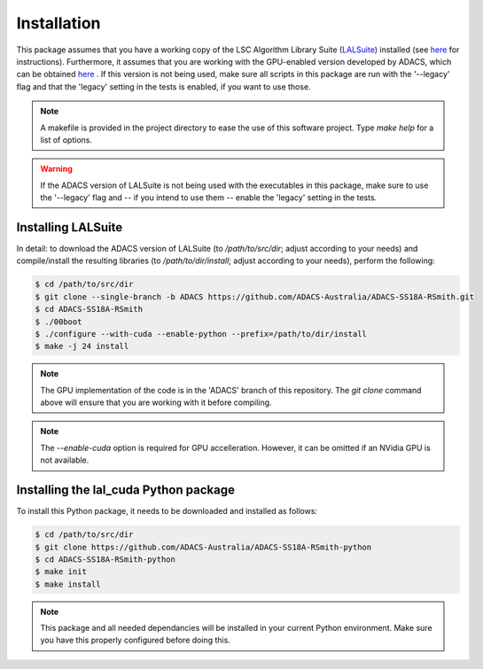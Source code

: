 Installation
============

This package assumes that you have a working copy of the LSC Algorithm Library Suite (`LALSuite <https://wiki.ligo.org/DASWG/LALSuite>`_) installed (see `here <https://wiki.ligo.org/DASWG/LALSuiteInstall#Installing_from_the_git_repository>`__ for instructions).  Furthermore, it assumes that you are working with the GPU-enabled version developed by ADACS, which can be obtained `here <https://github.com/ADACS-Australia/ADACS-SS18A-RSmith>`__ .  If this version is not being used, make sure all scripts in this package are run with the '--legacy' flag and that the 'legacy' setting in the tests is enabled, if you want to use those.

.. note:: A makefile is provided in the project directory to ease the use of this software project.  Type `make help` for a list of options.
.. warning:: If the ADACS version of LALSuite is not being used with the executables in this package, make sure to use the '--legacy' flag and -- if you intend to use them -- enable the 'legacy' setting in the tests.

Installing LALSuite
-------------------
In detail: to download the ADACS version of LALSuite (to `/path/to/src/dir`; adjust according to your needs) and compile/install the resulting libraries (to `/path/to/dir/install`; adjust according to your needs), perform the following:

.. code-block:: console

    $ cd /path/to/src/dir
    $ git clone --single-branch -b ADACS https://github.com/ADACS-Australia/ADACS-SS18A-RSmith.git
    $ cd ADACS-SS18A-RSmith
    $ ./00boot
    $ ./configure --with-cuda --enable-python --prefix=/path/to/dir/install
    $ make -j 24 install

.. note:: The GPU implementation of the code is in the 'ADACS' branch of this repository.  The `git clone` command above will ensure that you are working with it before compiling.

.. note:: The `--enable-cuda` option is required for GPU accelleration.  However, it can be omitted if an NVidia GPU is not available.

Installing the lal_cuda Python package
--------------------------------------
To install this Python package, it needs to be downloaded and installed as follows:

.. code-block:: console

    $ cd /path/to/src/dir
    $ git clone https://github.com/ADACS-Australia/ADACS-SS18A-RSmith-python
    $ cd ADACS-SS18A-RSmith-python
    $ make init
    $ make install

.. note:: This package and all needed dependancies will be installed in your current Python environment.
    Make sure you have this properly configured before doing this.

